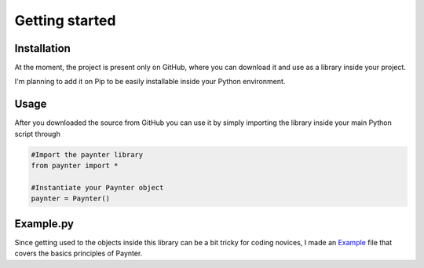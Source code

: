Getting started
===============

Installation
^^^^^^^^^^^^

At the moment, the project is present only on GitHub, where you can download it and use as a library inside your project.

I'm planning to add it on Pip to be easily installable inside your Python environment.


Usage
^^^^^

After you downloaded the source from GitHub you can use it by simply importing the library inside your main Python script through
    
.. code-block:: python

    #Import the paynter library
    from paynter import *

    #Instantiate your Paynter object
    paynter = Paynter()



Example.py
^^^^^^^^^^

Since getting used to the objects inside this library can be a bit tricky for coding novices, I made an `Example <https://github.com/elkiwy/paynter/blob/master/example.py>`_ file that covers the basics principles of Paynter.







